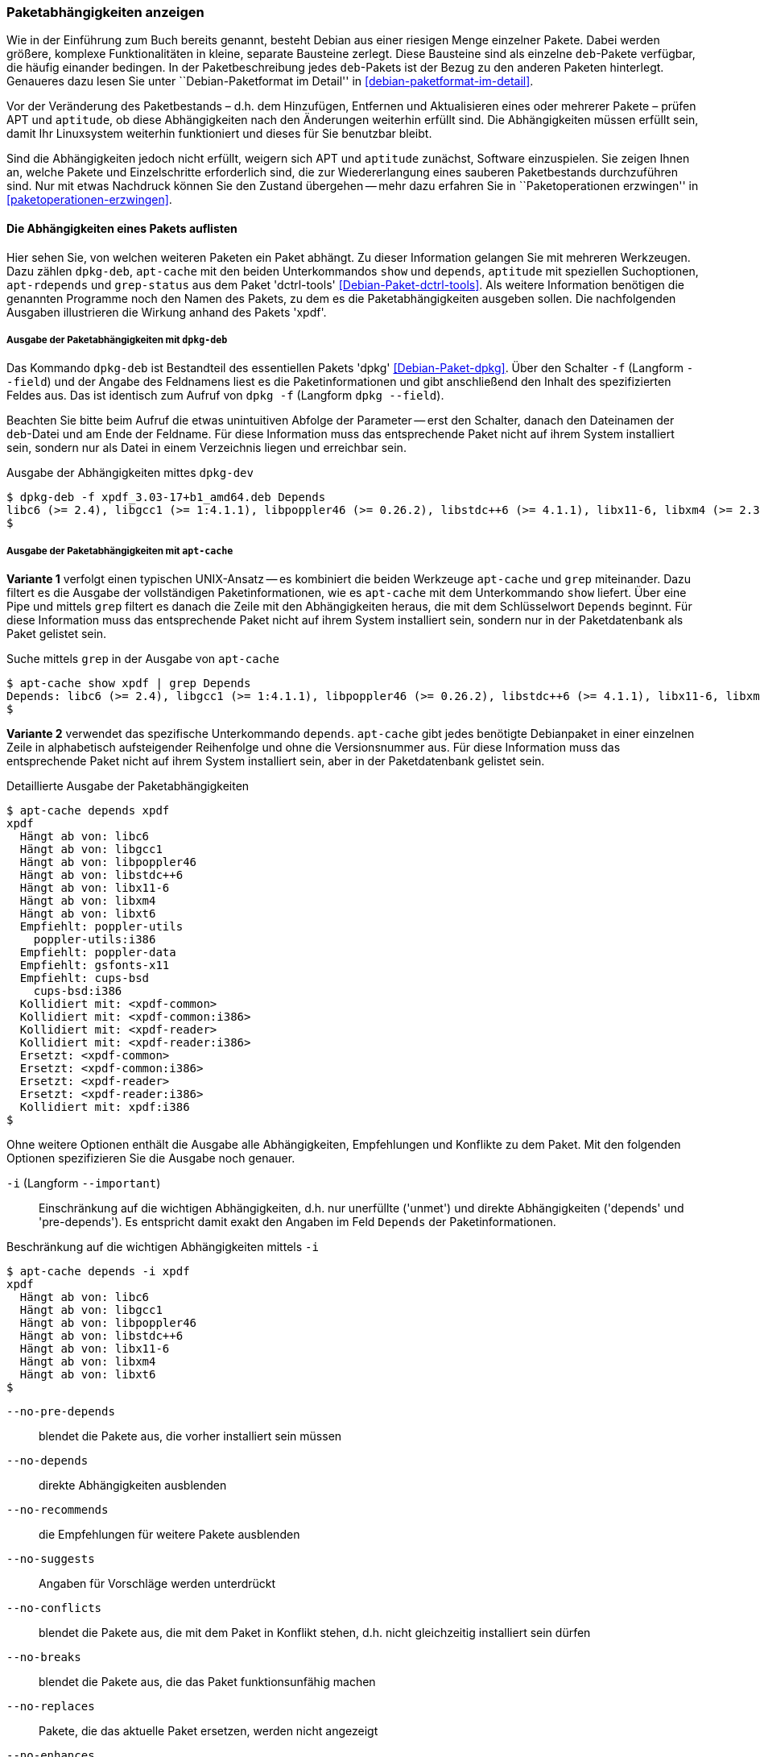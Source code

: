 // Datei: ./werkzeuge/paketoperationen/paketabhaengigkeiten-anzeigen.adoc

// Baustelle: Fertig

[[paketabhaengigkeiten-anzeigen]]

=== Paketabhängigkeiten anzeigen ===

// Stichworte für den Index
(((Paket, Abhängigkeiten anzeigen)))
(((Paketabhängigkeiten, verstehen)))
Wie in der Einführung zum Buch bereits genannt, besteht Debian aus einer
riesigen Menge einzelner Pakete. Dabei werden größere, komplexe
Funktionalitäten in kleine, separate Bausteine zerlegt. Diese Bausteine
sind als einzelne `deb`-Pakete verfügbar, die häufig einander bedingen.
In der Paketbeschreibung jedes `deb`-Pakets ist der Bezug zu den anderen
Paketen hinterlegt. Genaueres dazu lesen Sie unter ``Debian-Paketformat
im Detail'' in <<debian-paketformat-im-detail>>.

Vor der Veränderung des Paketbestands – d.h. dem Hinzufügen, Entfernen
und Aktualisieren eines oder mehrerer Pakete – prüfen APT und
`aptitude`, ob diese Abhängigkeiten nach den Änderungen weiterhin
erfüllt sind. Die Abhängigkeiten müssen erfüllt sein, damit Ihr
Linuxsystem weiterhin funktioniert und dieses für Sie benutzbar bleibt.

Sind die Abhängigkeiten jedoch nicht erfüllt, weigern sich APT und
`aptitude` zunächst, Software einzuspielen. Sie zeigen Ihnen an, welche
Pakete und Einzelschritte erforderlich sind, die zur Wiedererlangung
eines sauberen Paketbestands durchzuführen sind. Nur mit etwas Nachdruck
können Sie den Zustand übergehen -- mehr dazu erfahren Sie in
``Paketoperationen erzwingen'' in <<paketoperationen-erzwingen>>.

==== Die Abhängigkeiten eines Pakets auflisten ====

// Stichworte für den Index
(((apt-cache, depends)))
(((apt-cache, show)))
(((apt-rdepends)))
(((dpkg-deb, -f)))
(((dpkg-deb, --field)))
(((Debianpaket, apt-rdepends)))
(((Debianpaket, dctrl-tools)))
(((Debianpaket, dpkg)))
(((grep-status)))
(((Paketabhängigkeiten, auflisten)))
Hier sehen Sie, von welchen weiteren Paketen ein Paket abhängt. Zu
dieser Information gelangen Sie mit mehreren Werkzeugen. Dazu zählen
`dpkg-deb`, `apt-cache` mit den beiden Unterkommandos `show` und
`depends`, `aptitude` mit speziellen Suchoptionen, `apt-rdepends` und
`grep-status` aus dem Paket 'dctrl-tools' <<Debian-Paket-dctrl-tools>>.
Als weitere Information benötigen die genannten Programme noch den Namen
des Pakets, zu dem es die Paketabhängigkeiten ausgeben sollen. Die
nachfolgenden Ausgaben illustrieren die Wirkung anhand des Pakets
'xpdf'.

===== Ausgabe der Paketabhängigkeiten mit `dpkg-deb` =====

// Stichworte für den Index
(((dpkg, -f)))
(((dpkg, --field)))
(((dpkg-deb, -f)))
(((dpkg-deb, --field)))
(((Debianpaket, dpkg)))

Das Kommando `dpkg-deb` ist Bestandteil des essentiellen Pakets 'dpkg'
<<Debian-Paket-dpkg>>. Über den Schalter `-f` (Langform `--field`) und
der Angabe des Feldnamens liest es die Paketinformationen und gibt
anschließend den Inhalt des spezifizierten Feldes aus. Das ist identisch
zum Aufruf von `dpkg -f` (Langform `dpkg --field`). 

Beachten Sie bitte beim Aufruf die etwas unintuitiven Abfolge der
Parameter -- erst den Schalter, danach den Dateinamen der `deb`-Datei
und am Ende der Feldname. Für diese Information muss das entsprechende
Paket nicht auf ihrem System installiert sein, sondern nur als Datei in
einem Verzeichnis liegen und erreichbar sein.

.Ausgabe der Abhängigkeiten mittes `dpkg-dev`
----
$ dpkg-deb -f xpdf_3.03-17+b1_amd64.deb Depends
libc6 (>= 2.4), libgcc1 (>= 1:4.1.1), libpoppler46 (>= 0.26.2), libstdc++6 (>= 4.1.1), libx11-6, libxm4 (>= 2.3.4), libxt6
$
----

===== Ausgabe der Paketabhängigkeiten mit `apt-cache` =====

// Stichworte für den Index
(((apt-cache, show)))

*Variante 1* verfolgt einen typischen UNIX-Ansatz -- es kombiniert die
beiden Werkzeuge `apt-cache` und `grep` miteinander. Dazu filtert es die
Ausgabe der vollständigen Paketinformationen, wie es `apt-cache` mit dem
Unterkommando `show` liefert. Über eine Pipe und mittels `grep` filtert
es danach die Zeile mit den Abhängigkeiten heraus, die mit dem
Schlüsselwort `Depends` beginnt. Für diese Information muss das
entsprechende Paket nicht auf ihrem System installiert sein, sondern nur
in der Paketdatenbank als Paket gelistet sein.

.Suche mittels `grep` in der Ausgabe von `apt-cache`
----
$ apt-cache show xpdf | grep Depends
Depends: libc6 (>= 2.4), libgcc1 (>= 1:4.1.1), libpoppler46 (>= 0.26.2), libstdc++6 (>= 4.1.1), libx11-6, libxm4 (>= 2.3.4), libxt6
$
----

// Stichworte für den Index
(((apt-cache, depends)))

*Variante 2* verwendet das spezifische Unterkommando `depends`.
`apt-cache` gibt jedes benötigte Debianpaket in einer einzelnen Zeile in
alphabetisch aufsteigender Reihenfolge und ohne die Versionsnummer aus.
Für diese Information muss das entsprechende Paket nicht auf ihrem
System installiert sein, aber in der Paketdatenbank gelistet sein.

.Detaillierte Ausgabe der Paketabhängigkeiten
----
$ apt-cache depends xpdf
xpdf
  Hängt ab von: libc6
  Hängt ab von: libgcc1
  Hängt ab von: libpoppler46
  Hängt ab von: libstdc++6
  Hängt ab von: libx11-6
  Hängt ab von: libxm4
  Hängt ab von: libxt6
  Empfiehlt: poppler-utils
    poppler-utils:i386
  Empfiehlt: poppler-data
  Empfiehlt: gsfonts-x11
  Empfiehlt: cups-bsd
    cups-bsd:i386
  Kollidiert mit: <xpdf-common>
  Kollidiert mit: <xpdf-common:i386>
  Kollidiert mit: <xpdf-reader>
  Kollidiert mit: <xpdf-reader:i386>
  Ersetzt: <xpdf-common>
  Ersetzt: <xpdf-common:i386>
  Ersetzt: <xpdf-reader>
  Ersetzt: <xpdf-reader:i386>
  Kollidiert mit: xpdf:i386
$
----

// Stichworte für den Index
(((apt-cache, depends -i)))
(((apt-cache, depends --important)))
(((apt-cache, depends --installed)))
(((apt-cache, depebds --no-breaks)))
(((apt-cache, depends --no-conflicts)))
(((apt-cache, depends --no-depends)))
(((apt-cache, depends --no-enhances)))
(((apt-cache, depends --no-pre-depends)))
(((apt-cache, depends --no-recommends)))
(((apt-cache, depends --no-replaces)))
(((apt-cache, depends --no-suggests)))
(((apt-cache, depends --recurse)))
(((Paketabhängigkeiten, Auflistung einschränken)))
Ohne weitere Optionen enthält die Ausgabe alle Abhängigkeiten,
Empfehlungen und Konflikte zu dem Paket. Mit den folgenden Optionen
spezifizieren Sie die Ausgabe noch genauer.

`-i` (Langform `--important`):: 
Einschränkung auf die wichtigen Abhängigkeiten, d.h. nur unerfüllte
('unmet') und direkte Abhängigkeiten ('depends' und 'pre-depends'). Es
entspricht damit exakt den Angaben im Feld `Depends` der
Paketinformationen.

.Beschränkung auf die wichtigen Abhängigkeiten mittels `-i`
----
$ apt-cache depends -i xpdf
xpdf
  Hängt ab von: libc6
  Hängt ab von: libgcc1
  Hängt ab von: libpoppler46
  Hängt ab von: libstdc++6
  Hängt ab von: libx11-6
  Hängt ab von: libxm4
  Hängt ab von: libxt6
$
----

`--no-pre-depends`:: 
blendet die Pakete aus, die vorher installiert sein müssen

`--no-depends`:: 
direkte Abhängigkeiten ausblenden

`--no-recommends`:: 
die Empfehlungen für weitere Pakete ausblenden

`--no-suggests`:: 
Angaben für Vorschläge werden unterdrückt

`--no-conflicts`:: 
blendet die Pakete aus, die mit dem Paket in Konflikt stehen, d.h. nicht gleichzeitig installiert sein dürfen

`--no-breaks`:: 
blendet die Pakete aus, die das Paket funktionsunfähig machen

`--no-replaces`:: 
Pakete, die das aktuelle Paket ersetzen, werden nicht angezeigt

`--no-enhances`:: 
Pakete, die das aktuelle Paket erweitern, werden nicht angezeigt

`--installed`:: 
begrenzt die Ausgabe nur auf die installierten Pakete

`--recurse`:: 
führt die Unterkommandos `depends` und `rdepends` rekursiv aus, so dass
alle erwähnten Pakete einmal ausgegeben werden. Diese Liste kann sehr
lang sein.

// Stichworte für den Index
(((apt-cache, depends --no-depends)))
Die nachfolgende Ausgabe grenzt die Auflistung auf die Pakete ein, die
lediglich als Vorschlag oder Empfehlung hinterlegt sind. Im Aufruf
nutzen Sie dafür die Option `--no-depends`.

.Ausgabe der vorgeschlagenen und empfohlenen Pakete zu 'xpdf'
----
$ apt-cache depends xpdf --no-depends
xpdf
  Empfiehlt: poppler-utils
    poppler-utils:i386
  Empfiehlt: poppler-data
  Empfiehlt: gsfonts-x11
  Empfiehlt: cups-bsd
    cups-bsd:i386
  Kollidiert mit: <xpdf-common>
  Kollidiert mit: <xpdf-common:i386>
  Kollidiert mit: <xpdf-reader>
  Kollidiert mit: <xpdf-reader:i386>
  Ersetzt: <xpdf-common>
  Ersetzt: <xpdf-common:i386>
  Ersetzt: <xpdf-reader>
  Ersetzt: <xpdf-reader:i386>
  Kollidiert mit: xpdf:i386
$
----

===== Recherche mit `apt-rdepends` =====

// Stichworte für den Index
(((apt-rdepends)))
(((Debianpaket, apt-rdepends)))
Deutlicher wird `apt-rdepends` aus dem gleichnamigen Paket. Es löst die
Abhängigkeiten noch weitaus stärker auf. Nachfolgende Darstellung zeigt
daher nur einen Ausschnitt. Für diese Information muss das entsprechende
Paket nicht auf ihrem System installiert sein, aber in der
Paketdatenbank gelistet sein.

.Ausgabe der Paketabhängigkeiten mit `apt-rdepends` (Ausschnitt)
----
$ apt-rdepends xpdf | more
xpdf
  Depends: libc6 (>= 2.4)
  Depends: libgcc1 (>= 1:4.1.1)
  Depends: libpoppler46 (>= 0.26.2)
  Depends: libstdc++6 (>= 4.1.1)
  Depends: libx11-6
  Depends: libxm4 (>= 2.3.4)
  Depends: libxt6
libc6
  Depends: libgcc1
libgcc1
  Depends: gcc-4.9-base (= 4.9.2-10)
...
$
----

// Stichworte für den Index
(((apt-rdepends, -d)))
(((dotty)))
(((Debianpaket, graphviz)))
(((Paketabhängigkeiten, graphisch darstellen)))
Das Ergebnis von `apt-rdepends` wird vielleicht leichter verständlich,
wenn Sie die Paketabhängigkeiten graphisch darstellen. Dabei hilft Ihnen
das Programm `dotty` aus dem Paket 'graphviz' <<Graphviz>>. Für das
Paket 'tcpdump' sieht der Aufruf wie folgt aus.

.Erzeugung der Abhängigkeiten als Dot-Datei
----
$ apt-rdepends -d tcpdump | dot > tcpdump.dot
Reading package lists... Done
Building dependency tree       
Reading state information... Done
$
----

Das Ergebnis der von `apt-rdepends` zu `dot` weitergeleiteten und in der
Datei `tcpdump.dot` abgespeicherten Relationsmenge zeigen Sie
mit dem Programm `dotty` an (siehe <<fig.tcpdump-apt-rdepends>>).

.Aufruf von `dotty`
----
$ dotty tcpdump.dot
$
----

.Darstellung der umgekehrten Paketabhängigkeiten mit `dotty`
image::werkzeuge/paketoperationen/tcpdump-apt-rdepends.png[id="fig.tcpdump-apt-rdepends", width="50%"]

===== Ausgabe der Paketabhängigkeiten mit `aptitude` =====

// Stichworte für den Index
(((aptitude, search ~R)))
`aptitude` versteht eine Reihe von speziellen Suchmustern. Eines davon
ist `~Rmuster` als Abkürzung für 'reverse-depends', welches Sie mit dem
Unterkommando `search` kombinieren. 'muster' bezeichnet hier den Namen
oder das Textfragment eines Pakets. Für diese Information muss das
entsprechende Paket nicht auf ihrem System installiert sein, aber in der
Paketdatenbank gelistet sein.

Mit dem nachfolgenden Aufruf erhalten Sie alle Pakete, die 'xpdf'
benötigt. Es entspricht dem Aufruf `apt-cache depends -i xpdf`. Die
Ausgabe beinhaltet nur die notwendigen Abhängigkeiten ohne weitere
Empfehlungen. Analog zur Ausgabe von `dpkg` umfaßt die verwendete
Darstellungsform den Installationsstatus, den Namen und die
Kurzbeschreibung des Pakets (siehe dazu ``Liste der installierten Pakete
anzeigen und deuten'' in
<<liste-der-installierten-pakete-anzeigen-und-deuten>>).

.Anzeige der Paketabhängigkeiten mit `aptitude`
----
$ aptitude search ~Rxpdf
i   libc6                           - GNU C-Bibliothek: Dynamische Bibliotheken 
i   libgcc1                         - GCC Support-Bibliothek                    
i A libpoppler46                    - Bibliothek zur PDF-Darstellung            
i   libstdc++6                      - GNU-Implementierung der Standard-C++-Bibli
i A libx11-6                        - Clientseitige X11-Bibliothek              
i A libxm4                          - Motif - X/Motif shared library            
i A libxt6                          - X11-Bibliothek mit wesentlichen Werkzeugen
$
----

===== Ausgabe der Paketabhängigkeiten mit `grep-status` =====

// Stichworte für den Index
(((grep-status, -F)))
(((grep-status, -s)))
(((Debianpaket, dctrl-tools)))

Das Werkzeug `grep-status` aus dem Paket 'dctrl-tools'
<<Debian-Paket-dctrl-tools>> filtert die gewünschten Felder aus der
Paketbeschreibung heraus. Für diese Information muss das entsprechende
Paket nicht auf ihrem System installiert sein, aber in der
Paketdatenbank gelistet sein.

Im nachfolgenden Aufruf kommen `-F Package` zum Abgleich des Musters mit
dem Paketnamen und `-s Depends` zur Ausgabe des `Depends`-Feldes zum
Einsatz.

.Ausgabe der Paketabhängigkeiten mit `grep-status`
----
$ grep-status -F Package -s Depends xpdf
Depends: libc6 (>= 2.4), libgcc1 (>= 1:4.1.1), libpoppler46 (>= 0.26.2), libstdc++6 (>= 4.1.1), libx11-6, libxm4 (>= 2.3.4), libxt6
$
----

// Stichworte für den Index
(((grep-status, -F Package)))
(((grep-status, -P)))

Eine kürzere Schreibweise erlaubt der Schalter `-P`, welcher dem
Schalter `-F Package` entspricht. Die Ausgabe ist in beiden Fällen
identisch.

.Ausgabe der Paketabhängigkeiten mit `grep-status` (optimiert)
----
$ grep-status -P -s Depends xpdf
Depends: libc6 (>= 2.4), libgcc1 (>= 1:4.1.1), libpoppler46 (>= 0.26.2), libstdc++6 (>= 4.1.1), libx11-6, libxm4 (>= 2.3.4), libxt6
$
----

==== Anzeige der umgekehrten Paketabhängigkeiten ====

// Stichworte für den Index
(((apt-cache, rdepends)))
(((apt-rdepends)))
(((Debianpaket, apt-rdepends)))
(((Paket, Rückwärtsabhängigkeiten auflisten)))
(((Paketabhängigkeiten, Rückwärtsabhängigkeiten auflisten)))

Diese Aktivität übersetzen Sie mit der Frage ``Welche anderen Pakete
benötigen Paket 'x'?'', auch genannt 'Rückwärtsabhängigkeit'. Zur
Beantwortung der Frage helfen Ihnen einerseits wiederum `apt-cache` mit
dem Unterkommando `depends`, andererseits das Kommando `apt-rdepends`
aus dem gleichnamigen Paket 'apt-rdepends' <<Debian-Paket-apt-rdepends>>
und auch `aptitude` selbst weiter.

===== Recherche mit `apt-cache` =====

// Stichworte für den Index
(((apt-cache, rdepends)))

Über das Unterkommando `rdepends` zeigt `apt-cache` alle Pakete an.
Pakete, die von weiteren Paketen abhängen, sind in der Ausgabe von
`apt-cache` mit einem senkrechten Strich (``Pipe'') gekennzeichnet.
Für diese Information muss das entsprechende Paket nicht auf ihrem
System installiert sein, aber in der Paketdatenbank gelistet sein.

.Ausgabe der umgekehrten Paketabhängigkeiten mit `apt-cache` für das Paket 'xpdf'
----
$ apt-cache rdepends xpdf
xpdf
Reverse Depends:
 |xmds-doc
  xfe
  wiipdf
 |vim-latexsuite
  python-scapy
 |ruby-tioga
 |python-tables-doc
 |page-crunch
 |octave-doc
 |muttprint-manual
  mozplugger
  mlpost
  libmlpost-ocaml-dev
 |mc
 |libjgoodies-forms-java-doc
 |libinventor1
 |gprolog-doc
 |geomview
  libfontconfig1
  eficas
 |auctex
$
----

===== Recherche mit `apt-rdepends` =====

// Stichworte für den Index
(((apt-rdepends, -r)))
(((Debianpaket, apt-rdepends)))
`apt-rdepends` löst die Abhängigkeiten der Pakete zueinander noch
weitaus stärker auf. Für diese Information muss das entsprechende Paket
nicht auf ihrem System installiert sein, aber in der Paketdatenbank
gelistet sein.

.Ausgabe der umgekehrten Paketabhängigkeiten mit `apt-rdepends`
----
$ apt-rdepends -r xpdf
Reading package lists... Done
Building dependency tree       
Reading state information... Done
xpdf
  Reverse Depends: eficas (6.4.0-1-1.1)
  Reverse Depends: muttprint-manual (0.73-5.1)
  Reverse Depends: wiipdf (1.4-2)
eficas
muttprint-manual
wiipdf
$
----

===== Recherche mit `aptitude` =====

// Stichworte für den Index
(((aptitude, search ~D)))
(((aptitude, search ?depends)))
Mit einer Reihe von speziellen Suchmustern unterstützt Sie `aptitude`
bei der Recherche in der Paketdatenbank. Eines davon ist `~Dmuster` als
Abkürzung für 'depends', welches Sie mit dem Unterkommando `search`
kombinieren. 'muster' bezeichnet hier den Namen oder das Textfragment
eines Pakets. Für diese Information muss das entsprechende Paket nicht
auf ihrem System installiert sein, aber in der Paketdatenbank gelistet
sein.

Um beispielsweise alle Pakete zu erhalten, die eine Abhängigkeit auf das
Paket 'xpdf' in der Paketbeschreibung deklariert haben, nutzen Sie das
Kommando `aptitude search ~Dxpdf`. Das Ergebnis ist eine mehrspaltige
Auflistung der Pakete mit deren Installationsstatus, Paketnamen und
Kurzbeschreibung (siehe dazu ``Liste der installierten Pakete anzeigen
und deuten'' in <<liste-der-installierten-pakete-anzeigen-und-deuten>>).

.Ausgabe der Paketabhängigkeiten mit `aptitude`
----
$ aptitude search ~Dxpdf
p   eficas               - Graphical editor for Code Aster command files
p   impressive           - Werkzeug zur Präsentation von PDF-Dateien mit
p   muttprint-manual     - Handbuch für muttprint
p   page-crunch          - PDF and PS manipulation for printing needs
p   wiipdf               - Präsentiert eine PDF-Datei mittels Wiimote
$
----

==== Prüfen, ob die Abhängigkeiten des gesamten Systems erfüllt sind ====

// Stichworte für den Index
(((apt-get, check)))
(((Paketabhängigkeiten, des gesamten Systems überprüfen)))
APT liefert über das Werkzeug `apt-get` und dessen Unterkommando `check`
ein kleines Diagnosewerkzeug mit. Es aktualisiert den
Paketzwischenspeicher (siehe <<paketcache>>) und prüft, ob auf Ihrem
Linuxsystem beschädigte Abhängigkeiten vorliegen. Das beinhaltet alle
installierten Pakete sowie die bereits entpackten, aber noch nicht
konfigurierten Pakete <<Debian-Anwenderhandbuch-apt-optionen>>.

.Prüfung auf beschädigte Abhängigkeiten mit `apt-get check`
----
# apt-get check
Paketlisten werden gelesen... Fertig
Abhängigkeitsbaum wird aufgebaut.
Statusinformationen werden eingelesen.... Fertig
#
----

// ToDo: besseres Beispiel finden

==== Zusammenfassung aller unerfüllten Abhängigkeiten im Paketcache ====

// Stichworte für den Index
(((apt-cache, unmet)))
(((Paketabhängigkeiten, unerfüllte Abhängigkeiten auflisten)))
Das Werkzeug `apt-cache` zeigt Ihnen eine Zusammenfassung aller
unerfüllten Abhängigkeiten im Paketzwischenspeicher (siehe
<<paketcache>>). Dazu bietet es das Unterkommando `unmet`, welches Sie
auch noch um einen Paketnamen bzw. eine Liste davon ergänzen können. Die
dargestellte Liste zeigt die Funktionalität zum Paket 'wireshark' und
beinhaltet auch die nicht installierten Vorschläge der Pakete.

.Auflistung aller unerfüllten Abhängigkeiten für Pakete, die mit 'wireshark' beginnen
----
$ apt-cache unmet wireshark*
Paket wireshark Version 1.8.2-5wheezy10 hat eine unerfüllte Abhängigkeit:
 Ersetzt: ethereal (< 1.0.0-3)
Paket libwireshark2 Version 1.8.2-5wheezy10 hat eine unerfüllte Abhängigkeit:
 Ersetzt: wireshark-common (< 1.4.0~rc2-1)
Paket libwireshark-data Version 1.8.2-5wheezy10 hat eine unerfüllte Abhängigkeit:
 Ersetzt: wireshark-common (< 1.4.0~rc2-1)
Paket wireshark-common Version 1.8.2-5wheezy10 hat eine unerfüllte Abhängigkeit:
 Ersetzt: ethereal-common (< 1.0.0-3)
Paket libwireshark-dev Version 1.8.2-5wheezy10 hat eine unerfüllte Abhängigkeit:
 Ersetzt: wireshark-dev (< 1.4.0~rc2-1)
Paket wireshark-dev Version 1.8.2-5wheezy10 hat eine unerfüllte Abhängigkeit:
 Ersetzt: ethereal-dev (< 1.0.0-3)
frank@efho-mobil:~$ apt-cache unmet wireshark
Paket wireshark Version 1.8.2-5wheezy10 hat eine unerfüllte Abhängigkeit:
 Ersetzt: ethereal (< 1.0.0-3)
$
----

// Datei (Ende): ./werkzeuge/paketoperationen/paketabhaengigkeiten-anzeigen.adoc

